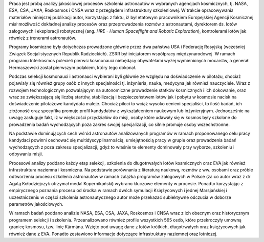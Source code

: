 Praca jest próbą analizy jakościowej procesów szkolenia astronautów w wybranych agencjach kosmicznych, tj. NASA, ESA, CSA, JAXA, Roskosmos i CNSA wraz z przeglądem infrastruktury szkoleniowej. W trakcie opracowywania materiałów niniejszej publikacji autor, korzystając z faktu, iż był etatowym pracownikiem Europejskiej Agencji Kosmicznej miał możliwość dokładnej analizy procesów oraz przeprowadzenia rozmów z astronautami, dyrektorem ds. lotów załogowych i eksploracji robotycznej (ang. *HRE - Human Spaceflight and Robotic Exploration*), kontrolerami lotów jak również z trenerami astronautów.

Programy kosmiczne były dotychczas prowadzone głównie przez dwa państwa USA i Federację Rosyjską (wcześniej Związek Socjalistycznych Republik Radzieckich). ZSRR był inicjatorem współpracy międzynarodowej. W ramach programu Interkosmos polecieli pierwsi kosmonauci niebędący obywatelami wyżej wymienionych mocarstw, a generał Hermaszewski został pierwszym polakiem, który tego dokonał.

Podczas selekcji kosmonauci i astronauci wybierani byli głównie ze względu na doświadczenie w pilotażu, chociaż pojawiały się również grupy osób z innych specjalności tj. inżynieria, nauka, medycyna jak również nauczyciele. Wraz z rozwojem technologicznym pozwalającym na autonomiczne prowadzenie statków kosmicznych i ich dokowanie, oraz wraz ze zwiększającą się liczbą startów, stabilizacją i bezpieczeństwem lotów jak i pobytu w kosmosie nacisk na doświadczenie pilotażowe kandydata maleje. Chociaż piloci to wciąż wysoko cenieni specjaliści, to ilość badań, ich złożoność oraz specyfika promuje profil kandydatów z wykształceniem naukowym lub inżynieryjnym. Jednocześnie na uwagę zasługuje fakt, iż w większości przydziałów do misji, osoby które udawały się w kosmos były szkolone do prowadzenia badań wychodzących poza zakres swojej specjalizacji, co silnie promuje osoby wszechstronne.

Na podstawie dominujących cech wśród astronautów analizowanych programów w ramach proponowanego celu pracy kandydaci powinni cechować się multidyscyplinarnością, umiejętnością pracy w grupie oraz prowadzenia badań wychodzących z poza zakresu specjalizacji, gdyż to właśnie te elementy dominowały przy wyborze, szkoleniu i odbywaniu misji.

Procesowi analizy poddano każdy etap selekcji, szkolenia do długotrwałych lotów kosmicznych oraz EVA jak również infrastruktura naziemna i kosmiczna. Na podstawie porównania z literaturą naukową, rozmów z ww. osobami oraz próbie odtworzenia procesu szkolenia astronautów w ramach zalążka programów załogowych w Polsce (za co autor wraz z dr Agatą Kołodziejczyk otrzymał medal Kopernikański) wybrano kluczowe elementy w procesie. Ponadto korzystając z empirycznego poznania procesu od środka w ramach dwóch symulacji Księżycowych i jednej Marsjańskiej i uczestniczeniu w części szkolenia astronautycznego autor może przekazać subiektywne odczucia w doborze parametrów jakościowych.

W ramach badań poddano analizie NASA, ESA, CSA, JAXA, Roskosmos i CNSA wraz z ich obecnym oraz historycznym programem selekcji i szkolenia. Przeanalizowano również profile wszystkich 565 osób, które przekroczyły umowną granicę kosmosu, tzw. linię Kármána. Wzięto pod uwagę dane z lotów krótkich, długotrwałych oraz księżycowych jak również dane z EVA. Ponadto zestawiono informacje dotyczące infrastruktury naziemnej oraz lotniczej.
